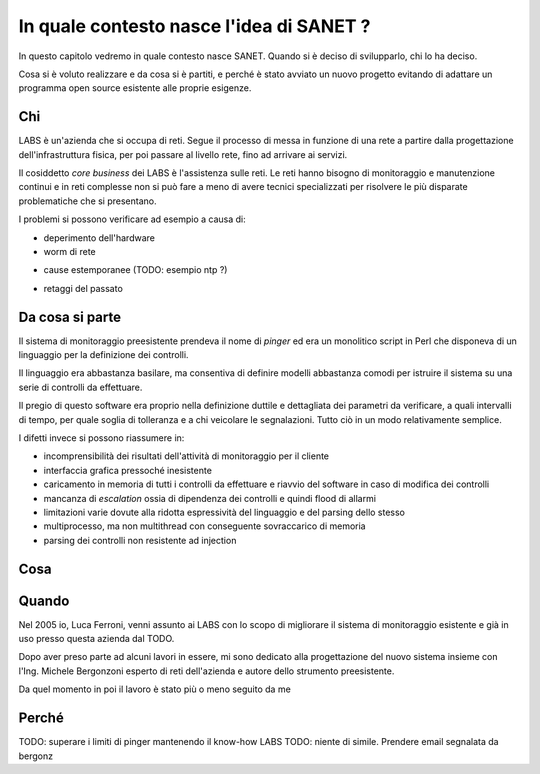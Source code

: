 In quale contesto nasce l'idea di SANET ?
=========================================

In questo capitolo vedremo in quale contesto nasce SANET.
Quando si è deciso di svilupparlo, chi lo ha deciso.

Cosa si è voluto realizzare e da cosa si è partiti, 
e perché è stato avviato un nuovo progetto evitando di
adattare un programma open source esistente alle proprie esigenze.

Chi
---

LABS è un'azienda che si occupa di reti. Segue il processo di messa in funzione di una rete
a partire dalla progettazione dell'infrastruttura fisica, per poi passare al livello rete,
fino ad arrivare ai servizi.

Il cosiddetto `core business` dei LABS è l'assistenza sulle reti. Le reti hanno bisogno
di monitoraggio e manutenzione continui e in reti complesse non si può fare a meno
di avere tecnici specializzati per risolvere le più disparate problematiche che si presentano.

I problemi si possono verificare ad esempio a causa di:

* deperimento dell'hardware
* worm di rete
+ cause estemporanee (TODO: esempio ntp ?)
* retaggi del passato

Da cosa si parte
----------------

Il sistema di monitoraggio preesistente prendeva il nome di `pinger` ed era un monolitico script in Perl
che disponeva di un linguaggio per la definizione dei controlli.

Il linguaggio era abbastanza basilare, ma consentiva di definire modelli abbastanza comodi
per istruire il sistema su una serie di controlli da effettuare.

Il pregio di questo software era proprio nella definizione duttile e dettagliata dei parametri
da verificare, a quali intervalli di tempo, per quale soglia di tolleranza e a chi veicolare le segnalazioni.
Tutto ciò in un modo relativamente semplice.

I difetti invece si possono riassumere in:

* incomprensibilità dei risultati dell'attività di monitoraggio per il cliente
* interfaccia grafica pressoché inesistente
* caricamento in memoria di tutti i controlli da effettuare e riavvio del software in caso di modifica dei controlli
* mancanza di `escalation` ossia di dipendenza dei controlli e quindi flood di allarmi
* limitazioni varie dovute alla ridotta espressività del linguaggio e del parsing dello stesso
* multiprocesso, ma non multithread con conseguente sovraccarico di memoria
* parsing dei controlli non resistente ad injection


Cosa
----

Quando
------

Nel 2005 io, Luca Ferroni, venni assunto ai LABS con lo scopo di migliorare 
il sistema di monitoraggio esistente e già in uso presso questa azienda dal TODO.

Dopo aver preso parte ad alcuni lavori in essere, mi sono dedicato alla progettazione del nuovo sistema
insieme con l'Ing. Michele Bergonzoni esperto di reti dell'azienda e autore dello strumento preesistente.

Da quel momento in poi il lavoro è stato più o meno seguito da me 


Perché
------

TODO: superare i limiti di pinger mantenendo il know-how LABS
TODO: niente di simile. Prendere email segnalata da bergonz

